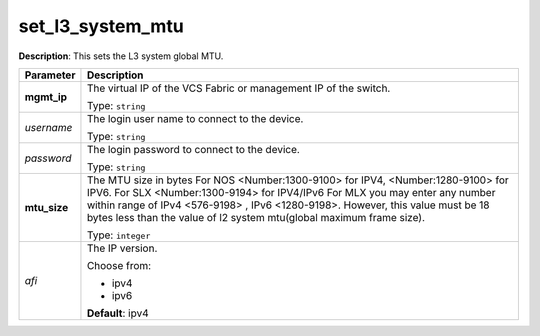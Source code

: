 .. NOTE: This file has been generated automatically, don't manually edit it

set_l3_system_mtu
~~~~~~~~~~~~~~~~~

**Description**: This sets the L3 system global MTU. 

.. table::

   ================================  ======================================================================
   Parameter                         Description
   ================================  ======================================================================
   **mgmt_ip**                       The virtual IP of the VCS Fabric or management IP of the switch.

                                     Type: ``string``
   *username*                        The login user name to connect to the device.

                                     Type: ``string``
   *password*                        The login password to connect to the device.

                                     Type: ``string``
   **mtu_size**                      The MTU size in bytes For NOS <Number:1300-9100> for IPV4, <Number:1280-9100> for IPV6. For SLX <Number:1300-9194> for IPV4/IPv6 For MLX you may enter any number within range of IPv4 <576-9198> , IPv6 <1280-9198>. However, this value must be 18 bytes less than the value of l2 system mtu(global maximum frame size).

                                     Type: ``integer``
   *afi*                             The IP version.

                                     Choose from:

                                     - ipv4
                                     - ipv6

                                     **Default**: ipv4
   ================================  ======================================================================

